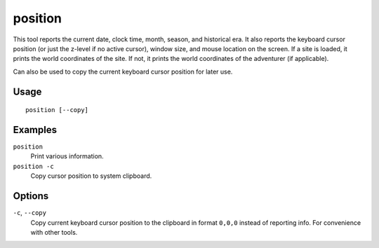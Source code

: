 position
========

.. dfhack-tool::
    :summary: Report cursor and mouse position, along with other info.
    :tags: adventure dfhack fort inspection map

This tool reports the current date, clock time, month, season, and historical
era. It also reports the keyboard cursor position (or just the z-level if no
active cursor), window size, and mouse location on the screen. If a site is
loaded, it prints the world coordinates of the site. If not, it prints the world
coordinates of the adventurer (if applicable).

Can also be used to copy the current keyboard cursor position for later use.

Usage
-----

::

    position [--copy]

Examples
--------

``position``
    Print various information.
``position -c``
    Copy cursor position to system clipboard.

Options
-------

``-c``, ``--copy``
    Copy current keyboard cursor position to the clipboard in format ``0,0,0``
    instead of reporting info. For convenience with other tools.
